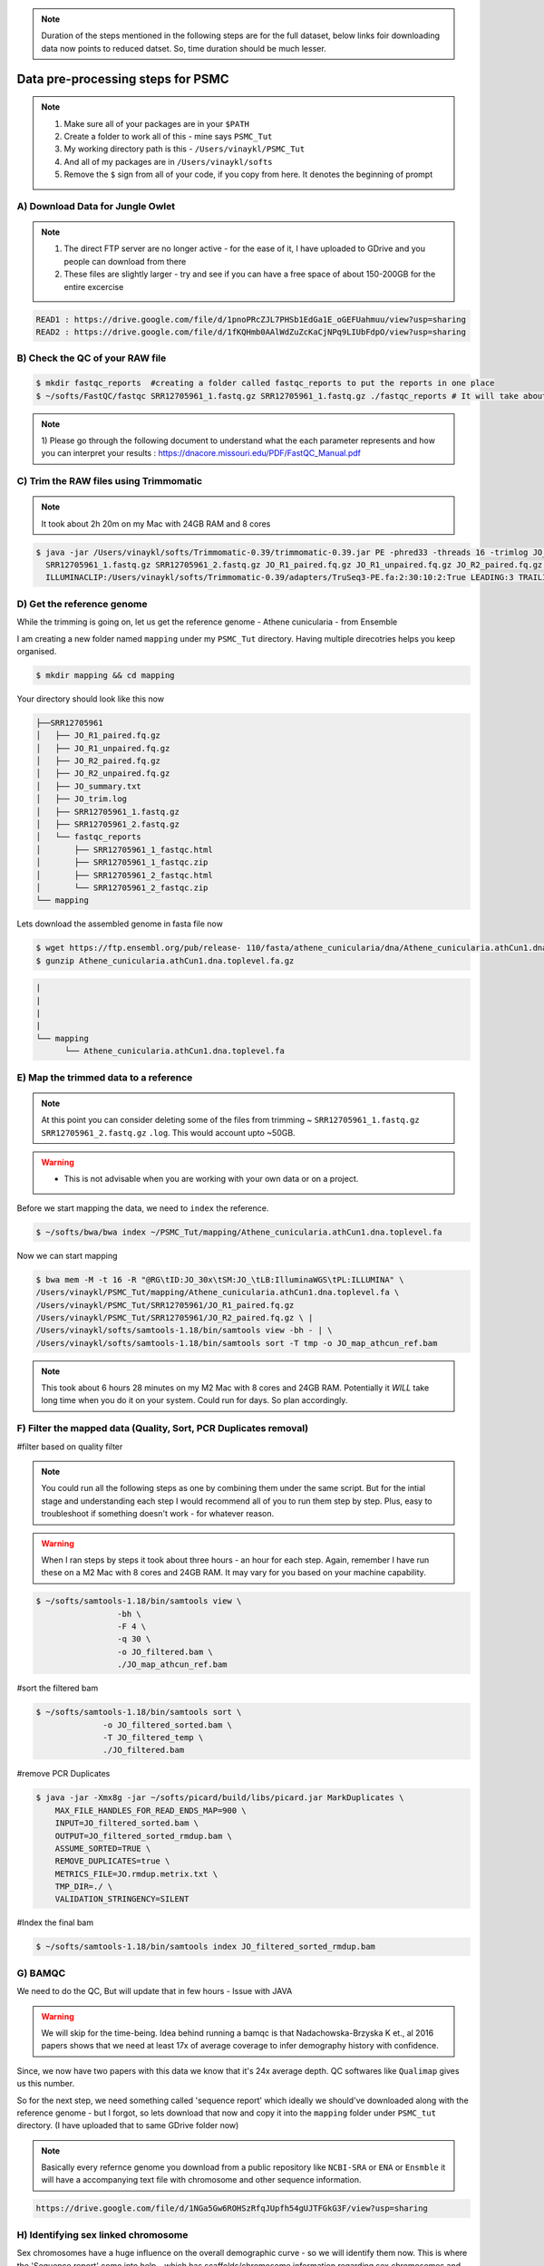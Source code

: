 .. note::

 Duration of the steps mentioned  in the following steps are for the full dataset, below links foir downloading data now points to reduced datset. So, time duration should be much lesser.  

Data pre-processing steps for PSMC
=====================================================

.. note::

 1) Make sure all of your packages are in your ``$PATH``
 2) Create a folder to work all of this - mine says ``PSMC_Tut``
 3) My working directory path is this - ``/Users/vinaykl/PSMC_Tut``
 4) And all of my packages are in ``/Users/vinaykl/softs``
 5) Remove the ``$`` sign from all of your code, if you copy from here. It denotes the beginning of prompt

A) Download Data for Jungle Owlet
----------------------------------------------

.. note::

  1. The direct FTP server are no longer active - for the ease of it, I have uploaded to GDrive and you 
     people can download from there
  2. These files are slightly larger - try and see if you can have a free space of about 150-200GB for the 
     entire excercise

.. code-block:: console

 READ1 : https://drive.google.com/file/d/1pnoPRcZJL7PHSb1EdGa1E_oGEFUahmuu/view?usp=sharing
 READ2 : https://drive.google.com/file/d/1fKQHmb0AAlWdZuZcKaCjNPq9LIUbFdpO/view?usp=sharing

B) Check the QC of your RAW file
-----------------------------

.. code-block:: console
  
  $ mkdir fastqc_reports  #creating a folder called fastqc_reports to put the reports in one place
  $ ~/softs/FastQC/fastqc SRR12705961_1.fastq.gz SRR12705961_1.fastq.gz ./fastqc_reports # It will take about 15mins to 30mins depending on the system. 

.. note::
 
 1) Please go through the following document to understand what the each parameter represents and how you 
 can interpret your results : https://dnacore.missouri.edu/PDF/FastQC_Manual.pdf


C) Trim the RAW files using Trimmomatic
---------------------------------------

.. note::
 
 It took about 2h 20m on my Mac with 24GB RAM and 8 cores

.. code-block:: console

 $ java -jar /Users/vinaykl/softs/Trimmomatic-0.39/trimmomatic-0.39.jar PE -phred33 -threads 16 -trimlog JO_trim.log -summary JO_summary.txt 
   SRR12705961_1.fastq.gz SRR12705961_2.fastq.gz JO_R1_paired.fq.gz JO_R1_unpaired.fq.gz JO_R2_paired.fq.gz JO_R2_unpaired.fq.gz 
   ILLUMINACLIP:/Users/vinaykl/softs/Trimmomatic-0.39/adapters/TruSeq3-PE.fa:2:30:10:2:True LEADING:3 TRAILING:3 MINLEN:36

D) Get the reference genome
---------------------------
While the trimming is going on, let us get the reference genome - Athene cunicularia - from Ensemble

I am creating a new folder named ``mapping`` under my ``PSMC_Tut`` directory. Having multiple direcotries helps you keep organised. 

.. code-block:: console

 $ mkdir mapping && cd mapping

Your directory should look like this now

.. code-block:: console

  ├──SRR12705961
  │   ├── JO_R1_paired.fq.gz
  │   ├── JO_R1_unpaired.fq.gz
  │   ├── JO_R2_paired.fq.gz
  │   ├── JO_R2_unpaired.fq.gz
  │   ├── JO_summary.txt
  │   ├── JO_trim.log
  │   ├── SRR12705961_1.fastq.gz
  │   ├── SRR12705961_2.fastq.gz
  │   └── fastqc_reports
  │       ├── SRR12705961_1_fastqc.html
  │       ├── SRR12705961_1_fastqc.zip
  │       ├── SRR12705961_2_fastqc.html
  │       └── SRR12705961_2_fastqc.zip
  └── mapping

 
Lets download the assembled genome in fasta file now

.. code-block:: console

 $ wget https://ftp.ensembl.org/pub/release- 110/fasta/athene_cunicularia/dna/Athene_cunicularia.athCun1.dna.toplevel.fa.gz
 $ gunzip Athene_cunicularia.athCun1.dna.toplevel.fa.gz


.. code-block:: concole
  
   |
   |
   |
   |
   └── mapping
         └── Athene_cunicularia.athCun1.dna.toplevel.fa


E) Map the trimmed data to a reference
---------------------------------------------------------------------------

.. note::
 
 At this point you can consider deleting some of the files from trimming ~ 
 ``SRR12705961_1.fastq.gz``  ``SRR12705961_2.fastq.gz``  ``.log``. This would account upto ~50GB. 

.. warning::

  * This is not advisable when you are working with your own data or on a project. 
 

Before we start mapping the data, we need to ``index`` the reference. 

.. code-block:: console

 $ ~/softs/bwa/bwa index ~/PSMC_Tut/mapping/Athene_cunicularia.athCun1.dna.toplevel.fa

Now we can start mapping

.. code-block:: bash

 $ bwa mem -M -t 16 -R "@RG\tID:JO_30x\tSM:JO_\tLB:IlluminaWGS\tPL:ILLUMINA" \ 
 /Users/vinaykl/PSMC_Tut/mapping/Athene_cunicularia.athCun1.dna.toplevel.fa \ 
 /Users/vinaykl/PSMC_Tut/SRR12705961/JO_R1_paired.fq.gz 
 /Users/vinaykl/PSMC_Tut/SRR12705961/JO_R2_paired.fq.gz \ |
 /Users/vinaykl/softs/samtools-1.18/bin/samtools view -bh - | \
 /Users/vinaykl/softs/samtools-1.18/bin/samtools sort -T tmp -o JO_map_athcun_ref.bam


.. note::

 This took about 6 hours 28 minutes on my M2 Mac with 8 cores and 24GB RAM. Potentially it *WILL* take 
 long time when you do it on your system. Could run for days. So plan accordingly. 


F) Filter the mapped data (Quality, Sort, PCR Duplicates removal)
-----------------------------------------------------------------

#filter based on quality filter

.. note::

 You could run all the following steps as one by combining them under the same script. But for the intial stage and understanding each step I would 
 recommend all of you to run them step by step. Plus, easy to troubleshoot if something doesn't work - for whatever reason. 


.. warning::

  When I ran steps by steps it took about three hours - an hour for each step. Again, remember I have run 
  these on a M2 Mac with 8 cores and 24GB RAM. It may vary for you based on your machine capability. 

.. code-block:: console

  $ ~/softs/samtools-1.18/bin/samtools view \
                   -bh \
                   -F 4 \
                   -q 30 \
                   -o JO_filtered.bam \
                   ./JO_map_athcun_ref.bam


#sort the filtered bam

.. code-block:: console

  $ ~/softs/samtools-1.18/bin/samtools sort \
                -o JO_filtered_sorted.bam \
                -T JO_filtered_temp \
                ./JO_filtered.bam


#remove PCR Duplicates

.. code-block:: console

 $ java -jar -Xmx8g -jar ~/softs/picard/build/libs/picard.jar MarkDuplicates \
     MAX_FILE_HANDLES_FOR_READ_ENDS_MAP=900 \
     INPUT=JO_filtered_sorted.bam \
     OUTPUT=JO_filtered_sorted_rmdup.bam \
     ASSUME_SORTED=TRUE \
     REMOVE_DUPLICATES=true \
     METRICS_FILE=JO.rmdup.metrix.txt \
     TMP_DIR=./ \
     VALIDATION_STRINGENCY=SILENT


#Index the final bam

.. code-block:: console

 $ ~/softs/samtools-1.18/bin/samtools index JO_filtered_sorted_rmdup.bam


G) BAMQC
--------------------------------------------------------------------------

We need to do the QC, But will update that in few hours - Issue with JAVA 

.. warning:: 

 We will skip for the time-being. Idea behind running a bamqc is that Nadachowska-Brzyska K et., al 2016 papers shows that we need at least 17x of average coverage to infer demography history with confidence. 
Since, we now have two papers with this data we know that it's 24x average depth. QC softwares like ``Qualimap`` gives us this number.   


So for the next step, we need something called 'sequence report' which ideally we should've downloaded along with the reference genome - but I forgot, so lets download that now and copy it into the ``mapping`` folder under ``PSMC_tut`` directory. (I have uploaded that to same GDrive folder now)

.. note:: 

 Basically every refernce genome you download from a public repository like ``NCBI-SRA`` or ``ENA`` or ``Ensmble`` it will have a accompanying text file with chromosome and other sequence information. 

.. code-block:: console

 https://drive.google.com/file/d/1NGa5Gw6ROHSzRfqJUpfh54gUJTFGkG3F/view?usp=sharing

H) Identifying sex linked chromosome
---------------------------------------------------------------------------

Sex chromosomes have a huge influence on the overall demographic curve - so we will identify them now. This is where the 'Sequence report' come into help - which has scaffolds/chromosome information regarding sex chromosomes and autosomes. 


.. note::
 
 This code will not work on all the files. This is tailor made for this particular sequence report 
 downloaded. So, just do not blindly copy and paste when you are working on your data. It will produce 
 blank files. 

.. code-block:: console

 #Lets get the length of each scaffold of the reference file
 $ ~/soft/bioawk -c fastx '{print ">" $name ORS length($seq)}' ~/PSMC_Tut/mapping/Athene_cunicularia.athCun1.dna.toplevel.fa | paste - - > length_of_each_scaffold_of_ath_cun_ensembl.txt
 
 # Now lets isolate the Z Chromosome scaffolds in to a text file
 $ less ./GCA_003259725.1_sequence_report.txt| grep 'Chromosome' | grep 'chrZ' > chromosome_scaffolds_Z.txt

 # Now lets isolate the Autosomal Chromosome scaffolds in to a text file
  $ less ./GCA_003259725.1_sequence_report.txt| grep 'Chromosome' | grep -v 'chrZ' > chromosome_scaffolds_aut.txt 

 # For downstream analysis we need to bed files. Please learn more about bed formats
 
 $ cut -f1 chromosome_scaffolds_Z.txt | grep -f - length_of_each_scaffold_of_ath_cun_ensembl.txt | sed 's,>,,' | sed 's,\.1,\.1\t0,' > chromosome_scaffolds_Z.bed

 $ cut -f1 chromosome_scaffolds_aut.txt | grep -f - length_of_each_scaffold_of_ath_cun_ensembl.txt | sed 's,>,,' | sed 's,\.1,\.1\t0,' > chromosome_scaffolds_aut.bed

---------------------------------------------------------------------------------

Now your mapping directory should look like this :

.. code-block:: console

 ├── Athene_cunicularia.athCun1.dna.toplevel.fa
 ├── Athene_cunicularia.athCun1.dna.toplevel.fa.amb
 ├── Athene_cunicularia.athCun1.dna.toplevel.fa.ann
 ├── Athene_cunicularia.athCun1.dna.toplevel.fa.bwt
 ├── Athene_cunicularia.athCun1.dna.toplevel.fa.fai
 ├── Athene_cunicularia.athCun1.dna.toplevel.fa.pac
 ├── Athene_cunicularia.athCun1.dna.toplevel.fa.sa
 ├── GCA_003259725.1_sequence_report.txt
 ├── JO.rmdup.metrix.txt
 ├── JO_filtered.bam
 ├── JO_filtered_sorted.bam
 ├── JO_filtered_sorted_rmdup.bam
 ├── JO_filtered_sorted_rmdup.bam.bai
 ├── JO_map_athcun_ref.bam
 ├── chromosome_scaffolds_Z.bed
 ├── chromosome_scaffolds_Z.txt
 ├── chromosome_scaffolds_aut.bed
 ├── chromosome_scaffolds_aut.txt
 └── length_of_each_scaffold_of_ath_cun_ensembl.txt
 

I) Retain data mapping only to Autosomal chromosomes from the reference.
--------------------------------------------------------------------------

I like to keep things neat, so I am moving out of ``mapping`` directory and creating a new directory called ``PSMC`` under ``PSMC_Tut``. We will process further steps in ``PSMC`` folder. 

.. code-block::

 $ mkdir PSMC
 
 $ cd PSMC

 Now lets remove the sex chromosomes and retain only autosomes

 $ ~/softs/samtools-1.18/bin/samtools view -b -L ../mapping/chromosome_scaffolds_aut.bed ../mapping/JO_filtered_sorted_rmdup.bam > JO_filtered_sorted_rmdup_aut.bam

.. note::

 This took about 45 minutes. 


J) Creating consensus fq file 
------------------------------

.. code-block::

 $ /usr/local/bin/bin/bcftools mpileup -C50 -f ~/PSMC_Tut/mapping/Athene_cunicularia.athCun1.dna.toplevel.fa ./JO_filtered_sorted_rmdup_aut.bam | /usr/local/bin/bin/bcftools call -c - | /usr/local/bin/bin/vcfutils.pl vcf2fq -d 10 -D 100 | gzip > JO_diploid.fq.gz

.. note::

 I am not entirely sure how long it would take - different duraton when I ran everytime. But better to 
 keep it for running on the prompt/as a ``nohup`` process. It will seem like it isn't generating 
 any output i.e empty ``JO_diploid.fq.gz`` file. But trust me it would be working in the background. In 
 case it isn't working and for some reason you think it isn't working hit me up. Let's have a chat. 

.. update::

 It didn't take much past few times. So I am placing this process to be done within 5 hours. 



